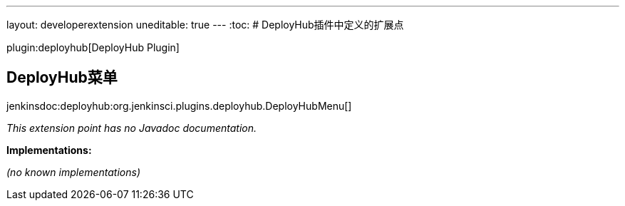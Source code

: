 ---
layout: developerextension
uneditable: true
---
:toc:
# DeployHub插件中定义的扩展点

plugin:deployhub[DeployHub Plugin]

## DeployHub菜单
+jenkinsdoc:deployhub:org.jenkinsci.plugins.deployhub.DeployHubMenu[]+

_This extension point has no Javadoc documentation._

**Implementations:**

_(no known implementations)_

